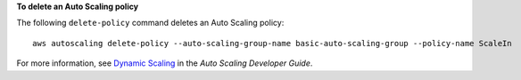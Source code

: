 **To delete an Auto Scaling policy**

The following ``delete-policy`` command deletes an Auto Scaling policy::

	aws autoscaling delete-policy --auto-scaling-group-name basic-auto-scaling-group --policy-name ScaleIn

For more information, see `Dynamic Scaling`_ in the *Auto Scaling Developer Guide*.

.. _`Dynamic Scaling`: http://docs.aws.amazon.com/AutoScaling/latest/DeveloperGuide/as-scale-based-on-demand.html